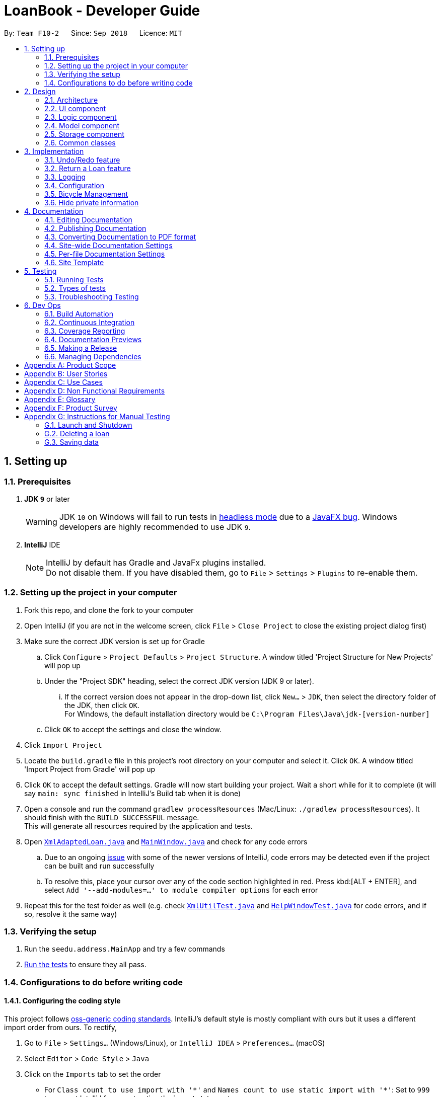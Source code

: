 = LoanBook - Developer Guide
:site-section: DeveloperGuide
:toc:
:toc-title:
:toc-placement: preamble
:sectnums:
:imagesDir: images
:stylesDir: stylesheets
:xrefstyle: full
ifdef::env-github[]
:tip-caption: :bulb:
:note-caption: :information_source:
:warning-caption: :warning:
:experimental:
endif::[]
:repoURL: https://github.com/CS2103-AY1819S1-F10-2/main/tree/master

By: `Team F10-2`      Since: `Sep 2018`      Licence: `MIT`

== Setting up

=== Prerequisites

. *JDK `9`* or later
+
[WARNING]
JDK `10` on Windows will fail to run tests in <<UsingGradle#Running-Tests, headless mode>> due to a https://github.com/javafxports/openjdk-jfx/issues/66[JavaFX bug].
Windows developers are highly recommended to use JDK `9`.

. *IntelliJ* IDE
+
[NOTE]
IntelliJ by default has Gradle and JavaFx plugins installed. +
Do not disable them. If you have disabled them, go to `File` > `Settings` > `Plugins` to re-enable them.


=== Setting up the project in your computer

. Fork this repo, and clone the fork to your computer
. Open IntelliJ (if you are not in the welcome screen, click `File` > `Close Project` to close the existing project dialog first)
. Make sure the correct JDK version is set up for Gradle
.. Click `Configure` > `Project Defaults` > `Project Structure`. A window titled 'Project Structure for New Projects' will pop up
.. Under the "Project SDK" heading, select the correct JDK version (JDK 9 or later).
... If the correct version does not appear in the drop-down list, click `New...` > `JDK`, then select the directory folder of the JDK, then click `OK`. +
For Windows, the default installation directory would be `C:\Program Files\Java\jdk-[version-number]`
.. Click `OK` to accept the settings and close the window.
. Click `Import Project`
. Locate the `build.gradle` file in this project's root directory on your computer and select it. Click `OK`. A window titled 'Import Project from Gradle' will pop up
. Click `OK` to accept the default settings. Gradle will now start building your project. Wait a short while for it to complete (it will say `main: sync finished` in IntelliJ's Build tab  when it is done)
. Open a console and run the command `gradlew processResources` (Mac/Linux: `./gradlew processResources`). It should finish with the `BUILD SUCCESSFUL` message. +
This will generate all resources required by the application and tests.
. Open link:{repoURL}/src/main/java/seedu/address/storage/XmlAdaptedLoan.java[`XmlAdaptedLoan.java`] and link:{repoURL}/src/main/java/seedu/address/ui/MainWindow.java[`MainWindow.java`] and check for any code errors
.. Due to an ongoing https://youtrack.jetbrains.com/issue/IDEA-189060[issue] with some of the newer versions of IntelliJ, code errors may be detected even if the project can be built and run successfully
.. To resolve this, place your cursor over any of the code section highlighted in red. Press kbd:[ALT + ENTER], and select `Add '--add-modules=...' to module compiler options` for each error
. Repeat this for the test folder as well (e.g. check link:{repoURL}/src/test/java/seedu/address/commons/util/XmlUtilTest.java[`XmlUtilTest.java`] and link:{repoURL}/src/test/java/seedu/address/ui/HelpWindowTest.java[`HelpWindowTest.java`] for code errors, and if so, resolve it the same way)

=== Verifying the setup

. Run the `seedu.address.MainApp` and try a few commands
. <<Testing,Run the tests>> to ensure they all pass.

=== Configurations to do before writing code

==== Configuring the coding style

This project follows https://github.com/oss-generic/process/blob/master/docs/CodingStandards.adoc[oss-generic coding standards]. IntelliJ's default style is mostly compliant with ours but it uses a different import order from ours. To rectify,

. Go to `File` > `Settings...` (Windows/Linux), or `IntelliJ IDEA` > `Preferences...` (macOS)
. Select `Editor` > `Code Style` > `Java`
. Click on the `Imports` tab to set the order

* For `Class count to use import with '\*'` and `Names count to use static import with '*'`: Set to `999` to prevent IntelliJ from contracting the import statements
* For `Import Layout`: The order is `import static all other imports`, `import java.\*`, `import javax.*`, `import org.\*`, `import com.*`, `import all other imports`. Add a `<blank line>` between each `import`

Optionally, you can follow the <<UsingCheckstyle#, UsingCheckstyle.adoc>> document to configure Intellij to check style-compliance as you write code.

==== Updating documentation to match your fork

After forking the repo, the documentation will still have the SE-EDU branding and refer to the `se-edu/addressbook-level4` repo.

If you plan to develop this fork as a separate product (i.e. instead of contributing to `se-edu/addressbook-level4`), you should do the following:

. Configure the <<Docs-SiteWideDocSettings, site-wide documentation settings>> in link:{repoURL}/build.gradle[`build.gradle`], such as the `site-name`, to suit your own project.

. Replace the URL in the attribute `repoURL` in link:{repoURL}/docs/DeveloperGuide.adoc[`DeveloperGuide.adoc`] and link:{repoURL}/docs/UserGuide.adoc[`UserGuide.adoc`] with the URL of your fork.

==== Setting up CI

Set up Travis to perform Continuous Integration (CI) for your fork. See <<UsingTravis#, UsingTravis.adoc>> to learn how to set it up.

After setting up Travis, you can optionally set up coverage reporting for your team fork (see <<UsingCoveralls#, UsingCoveralls.adoc>>).

[NOTE]
Coverage reporting could be useful for a team repository that hosts the final version but it is not that useful for your personal fork.

Optionally, you can set up AppVeyor as a second CI (see <<UsingAppVeyor#, UsingAppVeyor.adoc>>).

[NOTE]
Having both Travis and AppVeyor ensures your App works on both Unix-based platforms and Windows-based platforms (Travis is Unix-based and AppVeyor is Windows-based)

==== Getting started with coding

When you are ready to start coding, you may move on to <<Design-Architecture>> to get some sense of the overall design.

== Design

[[Design-Architecture]]
=== Architecture

.Architecture Diagram
image::Architecture.png[width="600"]

The *_Architecture Diagram_* given above explains the high-level design of the App. Given below is a quick overview of each component.

[TIP]
The `.pptx` files used to create diagrams in this document can be found in the link:{repoURL}/docs/diagrams/[diagrams] folder. To update a diagram, modify the diagram in the pptx file, select the objects of the diagram, and choose `Save as picture`.

`Main` has only one class called link:{repoURL}/src/main/java/seedu/address/MainApp.java[`MainApp`]. It is responsible for,

* At app launch: Initializes the components in the correct sequence, and connects them up with each other.
* At shut down: Shuts down the components and invokes cleanup method where necessary.

<<Design-Commons,*`Commons`*>> represents a collection of classes used by multiple other components. Two of those classes play important roles at the architecture level.

* `EventsCenter` : This class (written using https://github.com/google/guava/wiki/EventBusExplained[Google's Event Bus library]) is used by components to communicate with other components using events (i.e. a form of _Event Driven_ design)
* `LogsCenter` : Used by many classes to write log messages to the App's log file.

The rest of the App consists of four components.

* <<Design-Ui,*`UI`*>>: The UI of the App.
* <<Design-Logic,*`Logic`*>>: The command executor.
* <<Design-Model,*`Model`*>>: Holds the data of the App in-memory.
* <<Design-Storage,*`Storage`*>>: Reads data from, and writes data to, the hard disk.

Each of the four components

* Defines its _API_ in an `interface` with the same name as the Component.
* Exposes its functionality using a `{Component Name}Manager` class.

For example, the `Logic` component (see the class diagram given below) defines it's API in the `Logic.java` interface and exposes its functionality using the `LogicManager.java` class.

.Class Diagram of the Logic Component
image::LogicClassDiagram.png[width="800"]

[discrete]
==== Events-Driven nature of the design

The _Sequence Diagram_ below shows how the components interact for the scenario where the user issues the command `delete 1`.

.Component interactions for `delete 1` command (part 1)
image::SDforDeleteLoan.png[width="800"]

[NOTE]
Note how the `Model` simply raises a `LoanBookChangedEvent` when the Loan Book data are changed, instead of asking the `Storage` to save the updates to the hard disk.

The diagram below shows how the `EventsCenter` reacts to that event, which eventually results in the updates being saved to the hard disk and the status bar of the UI being updated to reflect the 'Last Updated' time.

.Component interactions for `delete 1` command (part 2)
image::SDforDeleteLoanEventHandling.png[width="800"]

[NOTE]
Note how the event is propagated through the `EventsCenter` to the `Storage` and `UI` without `Model` having to be coupled to either of them. This is an example of how this Event Driven approach helps us reduce direct coupling between components.

The sections below give more details of each component.

[[Design-Ui]]
=== UI component

.Structure of the UI Component
image::UiClassDiagram.png[width="800"]

*API* : link:{repoURL}/src/main/java/seedu/address/ui/Ui.java[`Ui.java`]

The UI consists of a `MainWindow` that is made up of parts e.g.`CommandBox`, `ResultDisplay`, `LoanListPanel`, `StatusBarFooter`, `BrowserPanel` etc. All these, including the `MainWindow`, inherit from the abstract `UiPart` class.

The `UI` component uses JavaFx UI framework. The layout of these UI parts are defined in matching `.fxml` files that are in the `src/main/resources/view` folder. For example, the layout of the link:{repoURL}/src/main/java/seedu/address/ui/MainWindow.java[`MainWindow`] is specified in link:{repoURL}/src/main/resources/view/MainWindow.fxml[`MainWindow.fxml`]

The `UI` component,

* Executes user commands using the `Logic` component.
* Binds itself to some data in the `Model` so that the UI can auto-update when data in the `Model` change.
* Responds to events raised from various parts of the App and updates the UI accordingly.

[[Design-Logic]]
=== Logic component

[[fig-LogicClassDiagram]]
.Structure of the Logic Component
image::LogicClassDiagram.png[width="800"]

*API* :
link:{repoURL}/src/main/java/seedu/address/logic/Logic.java[`Logic.java`]

.  `Logic` uses the `LoanBookParser` class to parse the user command.
.  This results in a `Command` object which is executed by the `LogicManager`.
.  The command execution can affect the `Model` (e.g. adding a loan) and/or raise events.
.  The result of the command execution is encapsulated as a `CommandResult` object which is passed back to the `Ui`.

Given below is the Sequence Diagram for interactions within the `Logic` component for the `execute("delete 1")` API call.

.Interactions Inside the Logic Component for the `delete 1` Command
image::DeleteLoanSdForLogic.png[width="800"]

[[Design-Model]]
=== Model component

.Structure of the Model Component
image::ModelClassDiagram.png[width="800"]

*API* : link:{repoURL}/src/main/java/seedu/address/model/Model.java[`Model.java`]

The `Model`,

* stores a `UserPref` object that represents the user's preferences.
* stores the Loan Book data.
* exposes an unmodifiable `ObservableList<Loan>` that can be 'observed' e.g. the UI can be bound to this list so that the UI automatically updates when the data in the list change.
* does not depend on any of the other three components.

[[Design-Storage]]
=== Storage component

.Structure of the Storage Component
image::StorageClassDiagram.png[width="800"]

*API* : link:{repoURL}/src/main/java/seedu/address/storage/Storage.java[`Storage.java`]

The `Storage` component,

* can save `UserPref` objects in json format and read it back.
* can save the Loan Book data in xml format and read it back.

[[Design-Commons]]
=== Common classes

Classes used by multiple components are in the `seedu.addressbook.commons` package.

== Implementation

This section describes some noteworthy details on how certain features are implemented.

// tag::undoredo[]
=== Undo/Redo feature
==== Current Implementation

The undo/redo mechanism is facilitated by `VersionedLoanBook`.
It extends `LoanBook` with an undo/redo history, stored internally as a `loanBookStateList` and `currentStatePointer`.
Additionally, it implements the following operations:

* `VersionedLoanBook#commit()` -- Saves the current loan book state in its history.
* `VersionedLoanBook#undo()` -- Restores the previous loan book state from its history.
* `VersionedLoanBook#redo()` -- Restores a previously undone loan book state from its history.

These operations are exposed in the `Model` interface as `Model#commitLoanBook()`, `Model#undoLoanBook()` and `Model#redoLoanBook()` respectively.

Given below is an example usage scenario and how the undo/redo mechanism behaves at each step.

Step 1. The user launches the application for the first time. The `VersionedLoanBook` will be initialized with the initial loan book state, and the `currentStatePointer` pointing to that single loan book state.

image::UndoRedoStartingStateListDiagram.png[width="800"]

Step 2. The user executes `delete 5` command to delete the 5th loan in the loan book. The `delete` command calls `Model#commitLoanBook()`, causing the modified state of the loan book after the `delete 5` command executes to be saved in the `loanBookStateList`, and the `currentStatePointer` is shifted to the newly inserted loan book state.

image::UndoRedoNewCommand1StateListDiagram.png[width="800"]

Step 3. The user executes `add n/David ...` to add a new loan. The `add` command also calls `Model#commitLoanBook()`, causing another modified loan book state to be saved into the `loanBookStateList`.

image::UndoRedoNewCommand2StateListDiagram.png[width="800"]

[NOTE]
If a command fails its execution, it will not call `Model#commitLoanBook()`, so the loan book state will not be saved into the `loanBookStateList`.

Step 4. The user now decides that adding the loan was a mistake, and decides to undo that action by executing the `undo` command. The `undo` command will call `Model#undoLoanBook()`, which will shift the `currentStatePointer` once to the left, pointing it to the previous loan book state, and restores the loan book to that state.

image::UndoRedoExecuteUndoStateListDiagram.png[width="800"]

[NOTE]
If the `currentStatePointer` is at index 0, pointing to the initial loan book state, then there are no previous loan book states to restore. The `undo` command uses `Model#canUndoLoanBook()` to check if this is the case. If so, it will return an error to the user rather than attempting to perform the undo.

The following sequence diagram shows how the undo operation works:

image::UndoRedoSequenceDiagram.png[width="800"]

The `redo` command does the opposite -- it calls `Model#redoLoanBook()`, which shifts the `currentStatePointer` once to the right, pointing to the previously undone state, and restores the loan book to that state.

[NOTE]
If the `currentStatePointer` is at index `loanBookStateList.size() - 1`, pointing to the latest loan book state, then there are no undone loan book states to restore. The `redo` command uses `Model#canRedoLoanBook()` to check if this is the case. If so, it will return an error to the user rather than attempting to perform the redo.

Step 5. The user then decides to execute the command `list`. Commands that do not modify the loan book, such as `list`, will usually not call `Model#commitLoanBook()`, `Model#undoLoanBook()` or `Model#redoLoanBook()`. Thus, the `loanBookStateList` remains unchanged.

image::UndoRedoNewCommand3StateListDiagram.png[width="800"]

Step 6. The user executes `clear`, which calls `Model#commitLoanBook()`. Since the `currentStatePointer` is not pointing at the end of the `loanBookStateList`, all loan book states after the `currentStatePointer` will be purged. We designed it this way because it no longer makes sense to redo the `add n/David ...` command. This is the behavior that most modern desktop applications follow.

image::UndoRedoNewCommand4StateListDiagram.png[width="800"]

The following activity diagram summarizes what happens when a user executes a new command:

image::UndoRedoActivityDiagram.png[width="650"]

==== Design Considerations

===== Aspect: How undo & redo executes

* **Alternative 1 (current choice):** Saves the entire loan book.
** Pros: Easy to implement.
** Cons: May have performance issues in terms of memory usage.
* **Alternative 2:** Individual command knows how to undo/redo by itself.
** Pros: Will use less memory (e.g. for `delete`, just save the loan being deleted).
** Cons: We must ensure that the implementation of each individual command are correct.

===== Aspect: Data structure to support the undo/redo commands

* **Alternative 1 (current choice):** Use a list to store the history of loan book states.
** Pros: Easy for new Computer Science student undergraduates to understand, who are likely to be the new incoming developers of our project.
** Cons: Logic is duplicated twice. For example, when a new command is executed, we must remember to update both `HistoryManager` and `VersionedLoanBook`.
* **Alternative 2:** Use `HistoryManager` for undo/redo
** Pros: We do not need to maintain a separate list, and just reuse what is already in the codebase.
** Cons: Requires dealing with commands that have already been undone: We must remember to skip these commands. Violates Single Responsibility Principle and Separation of Concerns as `HistoryManager` now needs to do two different things.
// end::undoredo[]

=== Return a Loan feature
==== Proposed Implementation

Returning a loan is done by setting the corresponding status of the loan to `returned`. Other than setting the enum to be returned, the cost of the loan will also be calculated and displayed to the user.

The steps that have to be done by LoanBook is as follows:

* Check the start and end time of the loan to ensure that the loan period is valid.
* Store the current time as the return time of the loan.
* Change the enum of `LoanStatus` to become `LoanStatus.RETURNED`.
* Calculate the cost of the loan and display it in the gui as a suggestion for the user.

These steps would change the given Loan object, and update the properties of the Loan object. The appropriate values stored within the Loan object would therefore change accordingly.

Given below is an example usage scenerio and how the internals of the Loan would behave:

**Step 1.** The user would have to do a search for which loan they would like to return. This will pull up a list of loans from which the user would be able to select the correct loan.

[NOTE]
Users who are able to remember the loanID would be able to access the loan directly by using the `i/<LOANID>` tag in the command. This would allow them to skip this step, and directly reference the loan which they would like to modify.

image::return-loan-list-of-loans.png[]

The user lists all loans. This is displayed on the GUI.

{nbsp} +

**Step 2.** Using the current system time as the `endTime`, the duration of the loan will be calculated. Should the duration ever be negative, an error message will be thrown. This is because such a scenario would not ever be possible in the LoanBook.

**Step 3.** The user decides to return the current loan (in the case of the above image, the user wants to return loan number 3, as selected). User will therefore key in `return i/3`.

The LoanBook will save the current time into the `Optional<LoanTime> returnTime` field. This would be done by calling the constructor `LoanTime()`. Also, the loanStatus field would also be updated from `ONGOING` to `RETURNED`.

image::return-loan-loan2.png[]
Note that originally the loan has a `null` value for end time. Note that the `endTime` and `loanStatus` values has been updated.

[TIP]
If the loan has already been returned or deleted, a corresponding error message will notify you that you cannot return a loan that is not ongoing. The message will also display the current status of the loan for troubleshooting. This check happens during this step.

{nbsp} +

**Step 4.** The function now calculates the cost of the loan. This price would be based on the amount of time the loan was active for, as well as the loanRate that was set, by multiplying the time with the rate.

[NOTE]
Although the time saved is to the second, the time that is multiplied when we are getting the cost is rounded down to the nearest minute. In a sense, this is "pro-rating" the cost, and making it more discrete.

The result is then displayed into the GUI for the user as the cost price of the loan.

[NOTE]
It is possible for the LoanBook to have a loan that lasts for 0 minutes. This is because there may be some weird edge case where an object is loaned for less than a minute, which gets prorated down.

{nbsp} +

==== Design considerations:
===== Aspect: Using an enum vs changing the location of the loan
* **Alternative 1 (current choice):** To create an enum that will store the status of the linked list.
** Pros: Easy to implement the return a loan feature, and do not need to create new data storage features.
** Cons: When using the `summary` function, it will take a longer amount of time, as the LoanBook would have to do a check at every step to ensure the correct data is appended to the correct place.

* Alternative 2: Create new ArrayLists of loans for each possible status of the loan.
** Pros: Computing the `summary` of the LoanBook would be much easier, and quicker.
** Cons: `return` functionality would run much slower, as there will be empty slots in the ArrayList after shifting the Loan objects around. Searching for loans would also be much more difficult, as the results from the various Loan ArrayLists has to be appended together.

=== Logging

We are using `java.util.logging` package for logging. The `LogsCenter` class is used to manage the logging levels and logging destinations.

* The logging level can be controlled using the `logLevel` setting in the configuration file (See <<Implementation-Configuration>>)
* The `Logger` for a class can be obtained using `LogsCenter.getLogger(Class)` which will log messages according to the specified logging level
* Currently log messages are output through: `Console` and to a `.log` file.

*Logging Levels*

* `SEVERE` : Critical problem detected which may possibly cause the termination of the application
* `WARNING` : Can continue, but with caution
* `INFO` : Information showing the noteworthy actions by the App
* `FINE` : Details that is not usually noteworthy but may be useful in debugging e.g. print the actual list instead of just its size

[[Implementation-Configuration]]
=== Configuration

Certain properties of the application can be controlled (e.g App name, logging level) through the configuration file (default: `config.json`).

=== Bicycle Management

As bicycles have a lot of properties, statuses and actions associated with them, they are represented in the code base as a dedicated `Bike` class.

Each `LoanBook` will have its own list of `Bike` s, representing all the bicycles that a bicycle shop owner has at their disposal. For the most part, the list of bicycles will be maintained in the same way as the list of loans.

Every bicycle will have the following members:

* `name`: A name that uniquely identifies the bicycle, e.g. the bicycle's serial number.
* `status`: The bicycle's current status that represents where it is or what it is doing, e.g. `Available`, `Loaned Out`, `On Display`, `Under Repair`.
* `loanHistory`: A list of past loans associated with this bicycle, sorted chronologically.
* `loanReserves`: A list of future loans (i.e. reservations) associated with this bicycle, sorted chronologically.
* Traits that characterize the bicycle, such as `brand`, `model`, `top speed`, `wheel size`, `weight`, `material` etc.

The new structure of the Loan Book is demonstrated in the class diagram below:

image::BicycleManagementClassDiagram.png[width="720"]

[NOTE]
Why does the bicycle track loans using two lists, instead of collating them into one big list? Because each list has a specific category of loans and it is more common to encounter situations that deal with only one of the lists (e.g. checking transaction history, or checking for clashes with reservations), rather than both.

Every `Loan` will have a reference to exactly one `Bike`: the bicycle that is loaned out. Conversely, every `Bike` has two lists of references of `Loan` s, which track the bicycle's loan history and future reservations.

[NOTE]
This makes the `LoanBook` 's list of loans a little harder to manage, due to the extra references. However, we have chosen to implement it anyway as referencing a bicycle's history is a very useful and frequently used operation. To manage the deletion of loans, the loan will be dereferenced from the Bike it references before it gets deleted. The sequence diagram below demonstrates this process:

image::DeleteLoanSequenceDiagram.png[width="800"]

[NOTE]
Due to the dependency of `Loan` s on `Bike` s, any bicycle that has been loaned out at least once will never be deleted from the system, merely archived and labelled `Decommissioned`. The `Bike` can still be deleted completely if all of the `Loan` s associated with it are deleted (i.e. invalidated) first.

Using this framework, it is now more efficient to implement and use a set of mini-features and operations to facilitate bicycle management, as detailed in the following sections:

==== Visible bicycle statuses
The current availability of bicycles are tracked by LoanBook. Bicycles can thus be filtered by whether they are available or not, and the available ones are readily visible in the UI.

==== Invalid loans
Loaning out a particular bicycle during the time which it is unavailable or has already been reserved will be denied. This prevents accidents in loaning out bicycles.

* When attempting to loan out a bicycle, the associated bicycle is retrieved from the system.
[NOTE]
The loan will be rejected if no bicycle is found that matches the bicycle name provided.

* If the loan will take effect immediately, the bicycle's status is checked. If the bicycle is unavailable, the loan is rejected, and the bicycle's status is reported to the user.
* If the loan is a reservation, i.e. it schedules a loan for the future, the bicycle's future reservations are checked. LoanBook will attempt to insert the reservation into the list of existing reservations. If the reservation clashes with the one directly before or after it, the loan is rejected, and the clash is reported to the user.

==== Bicycles for particular needs
The list of bicycles can be filtered using the same algorithm to filter the list of loans in order to find bicycles with particular properties, to suit particular customer's needs or activities.

==== Design Considerations

===== Aspect: Internal representation of bicycles

* **Alternative 1 (current choice):** Have a dedicated `Bike` class.
** Pros: OO design. Easier to track status of bicycles. Bicycles can support more properties and features.
** Cons: Complex internal representation. Additional memory used for tracking Bikes.

* **Alternative 2:** Identify bikes by their names used in the Loans.
** Pros: Simpler internal representation. Less data to manage internally or in storage.
** Cons: Data on bikes have to be algorithmically searched for. Bicycles are assumed to exist and there is no verification for mistyped bicycle names. More difficult to implement bike-specific features.

=== Hide private information

Users must provide some important and personal information when adding a loan, e.g. `Nric`, so it is our responsibility to protect their privacy.

As a result, we have added a new feature to hide the private information from the Window. +
Example: The customer's `Nric` as stored in the database is `Nric: G1234567U`, but our `LoanCard` will only show `Nric: Gxxxxx67U`.

image::LoanListPanelView.png[]

==== Current implementation

Hidden private information is facilitated by an interface called `Censor`. It is implemented by classes `Nric`, `Phone` and `Email`.

When showing a new loan, it will do the following operations:

* `LoanCard#LoanCard()` -- the constructor will assign values to each of the labels shown in the LoanCard.

* `Nric#getCensored()` -- censor the Nric value and hide the first five digital numbers. Then it returns the censored String.

* `Phone#getCensored()` -- censor the phone number and hide the first five digital numbers. Then it returns the censored String.

* `Email#getCensored()` -- censor the email address and hide every characters except the last two characters in the local-part and the domain.

Given below is an example usage scenario and how this mechanism behaves at each step.

**Step1.** The user adds a new loan to the LoanBook. A new `LoanCard` object will be created. +
The `LoanCard` object will contain information on the loan: `LoanID`, `BikeID`, `Name`, `Nric`, `Phone`, `Email`, `LoanRate` and `LoanTime`.

**Step2.** Assign the value of each of the components to their corresponding labels. +
For example: `name.setText(loan.getName().value);` will directly assign the name String of this loan to the `name` label. +

However, the values of `Nric`, `Phone` and `Email` need censoring before assigning their values, so they will call their own `getCensored()` method in their class. +
For example: `phone.setText(loan.getPhone().getCensored().value);` will censor the value of the phone String of this loan and then assign the censored value to the `phone` label.

The following sequence diagram shows how this operation works:

image::HideInfoSequenceDiagrams.png[]

==== Design Considerations

**Aspect: How to execute getCensored()**

* **Alternative 1 (current choice)**: each class implements from `Censor` interface.
** Pros: Easy to implement.
** Cons:

* **Alternative 2**: `Loan` class implements from `Censor` interface.
** Pros: Maybe easy to understand.
** Cons: The method might be bulky.

==== How to see the hidden information

The censored data are only hidden from the window, not changed in the database. The `BrowserPanel` on the bottom right of the window will still show all the information including the hidden information.

== Documentation

We use asciidoc for writing documentation.

[NOTE]
We chose asciidoc over Markdown because asciidoc, although a bit more complex than Markdown, provides more flexibility in formatting.

=== Editing Documentation

See <<UsingGradle#rendering-asciidoc-files, UsingGradle.adoc>> to learn how to render `.adoc` files locally to preview the end result of your edits.
Alternatively, you can download the AsciiDoc plugin for IntelliJ, which allows you to preview the changes you have made to your `.adoc` files in real-time.

=== Publishing Documentation

See <<UsingTravis#deploying-github-pages, UsingTravis.adoc>> to learn how to deploy GitHub Pages using Travis.

=== Converting Documentation to PDF format

We use https://www.google.com/chrome/browser/desktop/[Google Chrome] for converting documentation to PDF format, as Chrome's PDF engine preserves hyperlinks used in webpages.

Here are the steps to convert the project documentation files to PDF format.

.  Follow the instructions in <<UsingGradle#rendering-asciidoc-files, UsingGradle.adoc>> to convert the AsciiDoc files in the `docs/` directory to HTML format.
.  Go to your generated HTML files in the `build/docs` folder, right click on them and select `Open with` -> `Google Chrome`.
.  Within Chrome, click on the `Print` option in Chrome's menu.
.  Set the destination to `Save as PDF`, then click `Save` to save a copy of the file in PDF format. For best results, use the settings indicated in the screenshot below.

.Saving documentation as PDF files in Chrome
image::chrome_save_as_pdf.png[width="300"]

[[Docs-SiteWideDocSettings]]
=== Site-wide Documentation Settings

The link:{repoURL}/build.gradle[`build.gradle`] file specifies some project-specific https://asciidoctor.org/docs/user-manual/#attributes[asciidoc attributes] which affects how all documentation files within this project are rendered.

[TIP]
Attributes left unset in the `build.gradle` file will use their *default value*, if any.

[cols="1,2a,1", options="header"]
.List of site-wide attributes
|===
|Attribute name |Description |Default value

|`site-name`
|The name of the website.
If set, the name will be displayed near the top of the page.
|_not set_

|`site-githuburl`
|URL to the site's repository on https://github.com[GitHub].
Setting this will add a "View on GitHub" link in the navigation bar.
|_not set_

|`site-seedu`
|Define this attribute if the project is an official SE-EDU project.
This will render the SE-EDU navigation bar at the top of the page, and add some SE-EDU-specific navigation items.
|_not set_

|===

[[Docs-PerFileDocSettings]]
=== Per-file Documentation Settings

Each `.adoc` file may also specify some file-specific https://asciidoctor.org/docs/user-manual/#attributes[asciidoc attributes] which affects how the file is rendered.

Asciidoctor's https://asciidoctor.org/docs/user-manual/#builtin-attributes[built-in attributes] may be specified and used as well.

[TIP]
Attributes left unset in `.adoc` files will use their *default value*, if any.

[cols="1,2a,1", options="header"]
.List of per-file attributes, excluding Asciidoctor's built-in attributes
|===
|Attribute name |Description |Default value

|`site-section`
|Site section that the document belongs to.
This will cause the associated item in the navigation bar to be highlighted.
One of: `UserGuide`, `DeveloperGuide`, ``LearningOutcomes``{asterisk}, `AboutUs`, `ContactUs`

_{asterisk} Official SE-EDU projects only_
|_not set_

|`no-site-header`
|Set this attribute to remove the site navigation bar.
|_not set_

|===

=== Site Template

The files in link:{repoURL}/docs/stylesheets[`docs/stylesheets`] are the https://developer.mozilla.org/en-US/docs/Web/CSS[CSS stylesheets] of the site.
You can modify them to change some properties of the site's design.

The files in link:{repoURL}/docs/templates[`docs/templates`] controls the rendering of `.adoc` files into HTML5.
These template files are written in a mixture of https://www.ruby-lang.org[Ruby] and http://slim-lang.com[Slim].

[WARNING]
====
Modifying the template files in link:{repoURL}/docs/templates[`docs/templates`] requires some knowledge and experience with Ruby and Asciidoctor's API.
You should only modify them if you need greater control over the site's layout than what stylesheets can provide.
The SE-EDU team does not provide support for modified template files.
====

[[Testing]]
== Testing

=== Running Tests

There are three ways to run tests.

[TIP]
The most reliable way to run tests is the 3rd one. The first two methods might fail some GUI tests due to platform/resolution-specific idiosyncrasies.

*Method 1: Using IntelliJ JUnit test runner*

* To run all tests, right-click on the `src/test/java` folder and choose `Run 'All Tests'`
* To run a subset of tests, you can right-click on a test package, test class, or a test and choose `Run 'ABC'`

*Method 2: Using Gradle*

* Open a console and run the command `gradlew clean allTests` (Mac/Linux: `./gradlew clean allTests`)

[NOTE]
See <<UsingGradle#, UsingGradle.adoc>> for more info on how to run tests using Gradle.

*Method 3: Using Gradle (headless)*

Thanks to the https://github.com/TestFX/TestFX[TestFX] library we use, our GUI tests can be run in the _headless_ mode. In the headless mode, GUI tests do not show up on the screen. That means the developer can do other things on the Computer while the tests are running.

To run tests in headless mode, open a console and run the command `gradlew clean headless allTests` (Mac/Linux: `./gradlew clean headless allTests`)

=== Types of tests

We have two types of tests:

.  *GUI Tests* - These are tests involving the GUI. They include,
.. _System Tests_ that test the entire App by simulating user actions on the GUI. These are in the `systemtests` package.
.. _Unit tests_ that test the individual components. These are in `seedu.address.ui` package.
.  *Non-GUI Tests* - These are tests not involving the GUI. They include,
..  _Unit tests_ targeting the lowest level methods/classes. +
e.g. `seedu.address.commons.StringUtilTest`
..  _Integration tests_ that are checking the integration of multiple code units (those code units are assumed to be working). +
e.g. `seedu.address.storage.StorageManagerTest`
..  Hybrids of unit and integration tests. These test are checking multiple code units as well as how the are connected together. +
e.g. `seedu.address.logic.LogicManagerTest`


=== Troubleshooting Testing
**Problem: `HelpWindowTest` fails with a `NullPointerException`.**

* Reason: One of its dependencies, `HelpWindow.html` in `src/main/resources/docs` is missing.
* Solution: Execute Gradle task `processResources`.

== Dev Ops

=== Build Automation

See <<UsingGradle#, UsingGradle.adoc>> to learn how to use Gradle for build automation.

=== Continuous Integration

We use https://travis-ci.org/[Travis CI] and https://www.appveyor.com/[AppVeyor] to perform _Continuous Integration_ on our projects. See <<UsingTravis#, UsingTravis.adoc>> and <<UsingAppVeyor#, UsingAppVeyor.adoc>> for more details.

=== Coverage Reporting

We use https://coveralls.io/[Coveralls] to track the code coverage of our projects. See <<UsingCoveralls#, UsingCoveralls.adoc>> for more details.

=== Documentation Previews
When a pull request has changes to asciidoc files, you can use https://www.netlify.com/[Netlify] to see a preview of how the HTML version of those asciidoc files will look like when the pull request is merged. See <<UsingNetlify#, UsingNetlify.adoc>> for more details.

=== Making a Release

Here are the steps to create a new release.

.  Update the version number in link:{repoURL}/src/main/java/seedu/address/MainApp.java[`MainApp.java`].
.  Generate a JAR file <<UsingGradle#creating-the-jar-file, using Gradle>>.
.  Tag the repo with the version number. e.g. `v0.1`
.  https://help.github.com/articles/creating-releases/[Create a new release using GitHub] and upload the JAR file you created.

=== Managing Dependencies

A project often depends on third-party libraries. For example, Loan Book depends on the http://wiki.fasterxml.com/JacksonHome[Jackson library] for XML parsing. Managing these _dependencies_ can be automated using Gradle. For example, Gradle can download the dependencies automatically, which is better than these alternatives. +
a. Include those libraries in the repo (this bloats the repo size) +
b. Require developers to download those libraries manually (this creates extra work for developers)

[appendix]
== Product Scope

*Target user profile*:

* rents bicycles as a business in Singapore
* prefer desktop apps over other types
* can type fast
* prefers typing over mouse input
* is reasonably comfortable using CLI apps

*Value proposition*: manage bicycle loans faster than a typical mouse/GUI driven app

[appendix]
== User Stories

Priorities: High (must have) - `* * \*`, Medium (nice to have) - `* \*`, Low (unlikely to have) - `*`

[width="59%",cols="22%,<23%,<25%,<30%",options="header",]
|=======================================================================
|Priority |As a ... |I want to ... |So that I can...
|`* * *`
|bicycle rental shop owner who wants to manage my bicycles
|register my bicycles into the app
|keep track of my bicycles within the app

|`* * *`
|bicycle rental shop owner who wants to manage my bicycles
|edit details for my bicycles within the app
|update the system with the latest bicycle statuses (e.g. got damaged, repaired, changed name or ID)

|`* * *`
|bicycle rental shop owner who wants to manage my bicycles
|remove bicycles from the app
|reflect the decommissioning of bicycles in the app

|`* *`
|bicycle rental shop owner who wants to manage my bicycles
|track the features of my bicycles (e.g. wheel size, gears, has a bell)
|search for particular bicycles or types of bicycles better, especially when serving customers

|`*`
|bicycle rental shop owner who wants to manage my bicycles
|mark a bicycle with a repair end date
|I can be reminded by the app on when to collect my bike from the repairman

|`* * *`
|bicycle rental shop owner who wants to manage my loans
|initiate new loans into the app
|keep track of my loans within the app

|`* *`
|bicycle rental shop owner who wants to manage my loans
|edit a loan's details
|correct a typo or adapt to a customer's change of mind

|`* * *`
|bicycle rental shop owner who wants to manage my loans
|register the completion of a loan (i.e. return of the bike) in the system
|update the system (make the bike available again, receive payment etc.)

|`* * *`
|bicycle rental shop owner who wants to manage my loans
|cancel a loan
|update the system in case the loan is invalidated (e.g. the customer changes their mind)

|`* *`
|bicycle rental shop owner who wants to manage my loans
|be automatically notified and given details if the same customer tries to rent two bikes simultaneously
|not loan out another bicycle to a customer who has not returned their previous bike

|`* *`
|bicycle rental shop owner who wants to manage my loans
|be automatically notified and given details if two customers try to loan the same bike simultaneously
|not loan out an already loaned bike

|`* * *`
|bicycle rental shop owner who wants to manage my bicycles and loans
|view a list of all bicycles or loans
|get a big picture of my current state

|`* * *`
|bicycle rental shop owner who wants to manage my bicycles and loans
|choose to view the full details of a particular bicycle or loan
|get details about a particular bicycle or loan as needed or desired

|`* *`
|bicycle rental shop owner who wants to manage my bicycle paraphernalia
|tag loans that loan additional items (e.g. helmets, attachable headlights)
|keep track of which transactions concern them

|`* *`
|bicycle rental shop owner who wants to manage my loans
|tag loans that loan additional items (e.g. helmets, attachable headlights)
|keep track of which transactions concern my paraphernalia

|`* * *`
|bicycle rental shop owner who wants to accommodate customer demands
|register rentals in advance and reserve bicycles
|be reminded of reservations, and not accidentally loan the bicycle out thus becoming unable to meet the reservation

|`* *`
|bicycle rental shop owner who wants to manage my loans
|see at a glance what loans are overdue
|automatically remind people who are still in possession of my bicycles to return them

|`*`
|bicycle rental shop owner who wants to manage my loans
|get an automatic reminder when a loan is overdue
|contact the customer to tell them that their time is up

|`* * *`
|bicycle rental shop owner that has to deal with an overdue loan
|view the contact details of bicycle loaners
|contact them to check on their (and my bicycle's) status

|`* * *`
|bicycle rental shop owner
|view past loans of my bicycles
|analyze my own history or present records for whatever purpose (accounting, investigation, legal etc.)

|`* *`
|bicycle rental shop owner
|view loan activity over a specific period of time (e.g. Jun to Aug 2018)
|analyze my own history for a focussed period of time

|`*`
|bicycle rental shop owner who wants to optimize my business
|see which bicycles are the least popular to be rented
|investigate them for issues or possibly decommission them

|`* * *`
|bicycle rental shop owner who is proficient with a CLI
|use a CLI for all operations within the app
|give commands faster and with less error

|`* * *`
|bicycle rental shop owner who wants to meet customer demands promptly
|readily view a list of available bicycles
|make recommendations to customers to serve them faster

|`* *`
|bicycle rental shop owner who wants to manage my bicycles and loans
|have my list of bicycles or loans sorted (by name, date etc.)
|search for a particular entry much more easily

|`* *`
|bicycle rental shop owner who wants to manage my bicycles and loans
|filter my list of bicycles or loans with a keyword
|search for a particular entry much more easily

|`* *`
|bicycle rental shop owner who wants to manage my bicycles and loans
|view only a subset of my bikes or loans with entries in a particular range (e.g. date, loan rate)
|search for a particular entry much more easily

|`* *`
|bicycle rental shop owner who wants to make returning a bike easy
|automatically calculate the correct amount of money based on the time they loaned the bike for
|I don't have to calculate the cost manually, and thus be faster with less mistakes

|`* *`
|bicycle rental shop owner who wants to manage my bicycles
|add tags to bicycles
|categorize and later search for them more easily

|`* *`
|bicycle rental shop owner who wants to manage my bicycles and loans
|undo and redo recent changes in the app
|quickly recover in the event of a command mistake

|`*`
|bicycle rental shop owner who wants to expand my service capabilities
|access the same data on different machines simultaneously
|manage multiple service counters efficiently and accurately

|`*`
|bicycle rental shop owner who wants to expand my service capabilities
|hook the app up with the national database
|automatically retrieve some customer details (e.g. name, gender) when I type in their NRIC

|`*`
|bicycle rental shop owner who wants to expand my service capabilities
|integrate the app with an NRIC barcode scanner
|automate entering a customer’s details

|`* *`
|bicycle rental shop owner who respects my customer's privacy
|partially or fully hide some of the customers’ <<private-contact-detail,personal data>> (e.g. NRIC, phone)
|minimize the chance of leaking those details out to third parties

|`*`
|bicycle rental shop owner who is concerned about the data's security
|encrypt the app’s data
|ensure no one can access or modify it with third-party software

|`*`
|bicycle rental shop owner who is concerned about the data's security
|set a username and password for accessing the app
|lock unknown parties out from the app

|`* *`
|bicycle rental shop owner who is concerned about the data's security
|prompt the user (myself) for a confirmation or a password before I delete entries
|prevent accidental or hasty deletions of data

|`*`
|bicycle rental shop owner who is concerned about the data's security
|back-up the app's data
|recover quickly in the case of data corruption or just general data unavailability

|`* * *`
|new or inexperienced user
|readily access the Help page for the app
|have a quick and comprehensive reference on how to get started and do things

|`* * *`
|new or inexperienced user
|see command usage instructions whenever I mistype
|correct myself on the spot
|=======================================================================

[appendix]
== Use Cases

(For all use cases below, the *System* is the `LoanBook` and the *Actor* is the `user`, unless specified otherwise)

[discrete]
=== Use case: Delete loan

*MSS*

1.  User requests to list loans.
2.  LoanBook shows a list of loans.
3.  User requests to delete a loan in the list by specifying a list index.
4.  LoanBook prompts user for a password.
5.  User enters their password.
6.  LoanBook deletes the loan.
7.	LoanBook displays a prompt to the user indicating success.
+
Use case ends.

*Extensions*

[none]
* 2a. The list is empty.
+
Use case ends.

* 3a. The given index is invalid.
+
[none]
** 3a1. LoanBook shows an error message.
+
Use case resumes at step 2.

[discrete]
=== Use case: Add loan into loan book

*MSS*

1.  User requests to add a loan with the specific parameters into the LoanBook.
2.  LoanBook adds the loan.
3.	LoanBook displays a prompt to the user indicating success.
+
Use case ends.

*Extensions*

[none]
* 1a. The user input is not of the correct format.
+
[none]
** 1a1. LoanBook shows an error message giving the user an example command, as well as correct format of the command.
+
* 1b. Any one of the inputs fails their respective validation checks.
+
[none]
** 1b1. LoanBook shows an error message telling the user how to rectify their command.
+
Use case ends.

[discrete]
=== Use case: Mark a loan as returned in the LoanBook

*MSS*

1.  User requests to search for a loan with a specific name or tag.
2.  LoanBook shows a list of loans that fulfills the condition.
3.  User requests to return a specific loan from the list by specifying a `LoanID`.
4.  LoanBook marks the loan as returned.
5.	LoanBook prompts the user to charge the customer a certain amount of money, based on the prevailing rates and rental times in the loan book.
+
Use case ends.

*Extensions*

[none]
* 2a. The list is empty.
* 2a1. LoanBook feedbacks to the user that no loans fulfilling the condition were found.
+
Use case ends.

* 3a. The given LoanID is invalid.
+
[none]
** 3a1. LoanBook shows an error message.
+
* 3b. The loan at the given LoanID has been returned.
+
[none]
** 3b1. LoanBook shows an error message, stating the time which the loan has been returned.
+
Use case resumes at step 2.

[discrete]
=== Use case: Reset the entire loanbook

*MSS*

1.  User requests to reset the loanbook.
2.  LoanBook prompts the user for their password.
3.  User enters the correct password.
4.  LoanBook clears its entire history of loans.
+
Use case ends.

*Extensions*

[none]
* 3a. The user inputs an incorrect password.
+
[none]
** 3a1. LoanBook shows an error message telling the user that the password that they entered is incorrect.
+
Use case ends.

[discrete]
=== Use case: Give a summary of all transactions

*MSS*

1.  User requests for a summary of all transactions.
2.  LoanBook gives a summary of all the transactions that that had happened.
+
Use case ends.

[appendix]
== Non Functional Requirements
.  Should work on any <<mainstream-os,mainstream OS>> as long as it has Java `9` or higher installed.
.  Should be able to hold up to 1000 loans without a noticeable sluggishness in performance for typical usage.
.  A user with above average typing speed for regular English text (i.e. not code, not system admin commands) should be able to accomplish most of the tasks faster using commands than using the mouse.

_{More to be added}_

[appendix]
== Glossary

[[mainstream-os]] Mainstream OS::
Windows, Linux, Unix, OS-X

[[private-contact-detail]] Private contact detail::
A contact detail that is not meant to be shared with others

[appendix]
== Product Survey

*Product Name*

Author: ...

Pros:

* ...
* ...

Cons:

* ...
* ...

[appendix]
== Instructions for Manual Testing

Given below are instructions to test the app manually.

[NOTE]
These instructions only provide a starting point for testers to work on; testers are expected to do more _exploratory_ testing.

=== Launch and Shutdown

. Initial launch

.. Download the jar file and copy into an empty folder
.. Double-click the jar file +
   Expected: Shows the GUI with a set of sample contacts. The window size may not be optimum.

. Saving window preferences

.. Resize the window to an optimum size. Move the window to a different location. Close the window.
.. Re-launch the app by double-clicking the jar file. +
   Expected: The most recent window size and location is retained.

_{ more test cases ... }_

=== Deleting a loan

. Deleting a loan while all loans are listed

.. Prerequisites: List all loans using the `list` command. Multiple loans in the list.
.. Test case: `delete 1` +
   Expected: First contact is deleted from the list. Details of the deleted contact shown in the status message. Timestamp in the status bar is updated.
.. Test case: `delete 0` +
   Expected: No loan is deleted. Error details shown in the status message. Status bar remains the same.
.. Other incorrect delete commands to try: `delete`, `delete x` (where x is larger than the list size) _{give more}_ +
   Expected: Similar to previous.

_{ more test cases ... }_

=== Saving data

. Dealing with missing/corrupted data files

.. _{explain how to simulate a missing/corrupted file and the expected behavior}_

_{ more test cases ... }_
